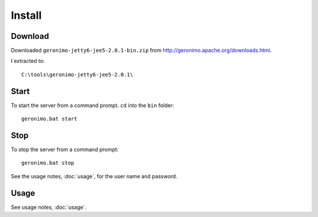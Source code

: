 Install
*******

Download
========

Downloaded ``geronimo-jetty6-jee5-2.0.1-bin.zip`` from
http://geronimo.apache.org/downloads.html.

I extracted to:

::

  C:\tools\geronimo-jetty6-jee5-2.0.1\

Start
=====

To start the server from a command prompt.  ``cd`` into the ``bin`` folder:

::

  geronimo.bat start

Stop
====

To stop the server from a command prompt:

::

  geronimo.bat stop

See the usage notes, :doc:`usage`, for the user name and password.

Usage
=====

See usage notes, :doc:`usage`.

